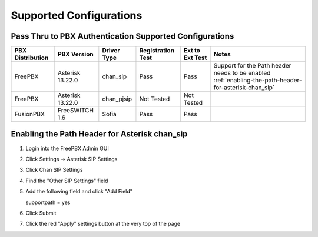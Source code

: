Supported Configurations
========================


Pass Thru to PBX Authentication Supported Configurations
^^^^^^^^^^^^^^^^^^^^^^^^^^^^^^^^^^^^^^^^^^^^^^^^^^^^^^^^

================   =================   ===========   =================   ================   ==========
PBX Distribution    PBX Version        Driver Type   Registration Test   Ext to Ext Test    Notes 
================   =================   ===========   =================   ================   ==========
FreePBX            Asterisk 13.22.0    chan_sip       Pass                  Pass             Support for the Path header needs to be enabled :ref:`enabling-the-path-header-for-asterisk-chan_sip`
FreePBX            Asterisk 13.22.0    chan_pjsip     Not Tested            Not Tested      
FusionPBX          FreeSWITCH 1.6      Sofia          Pass                  Pass  
================   =================   ===========   =================   ================   ==========




Enabling the Path Header for Asterisk chan_sip  
^^^^^^^^^^^^^^^^^^^^^^^^^^^^^^^^^^^^^^^^^^^^^^

1. Login into the FreePBX Admin GUI

2. Click Settings -> Asterisk SIP Settings

3. Click Chan SIP Settings

4. Find the "Other SIP Settings" field 
   
5. Add the following field and click "Add Field"

   supportpath = yes

6. Click Submit

7. Click the red "Apply" settings button at the very top of the page
